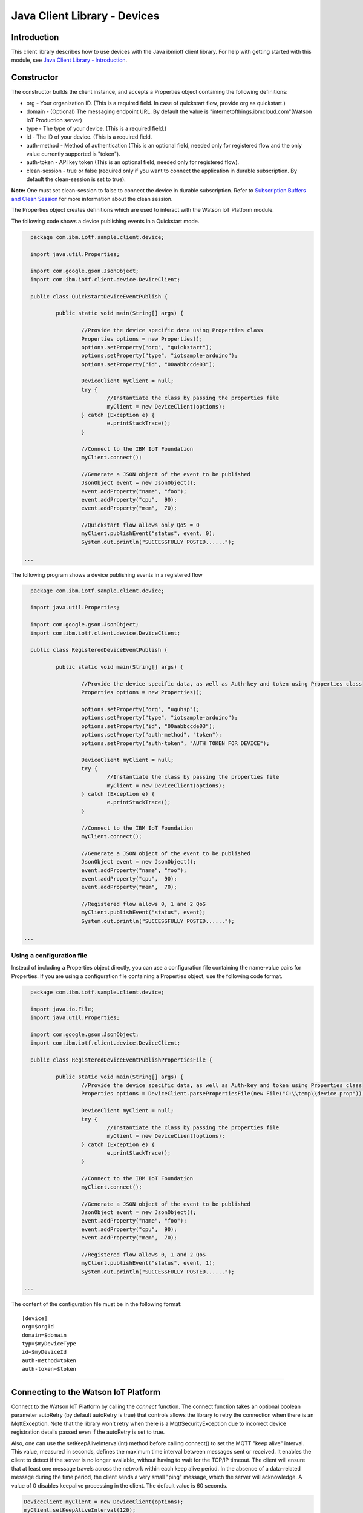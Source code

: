 ===============================================================================
Java Client Library - Devices
===============================================================================

Introduction
-------------------------------------------------------------------------------

This client library describes how to use devices with the Java ibmiotf client library. For help with getting started with this module, see `Java Client Library - Introduction <https://github.com/ibm-messaging/iot-java/blob/master/README.md>`__. 

Constructor
-------------------------------------------------------------------------------

The constructor builds the client instance, and accepts a Properties object containing the following definitions:

* org - Your organization ID. (This is a required field. In case of quickstart flow, provide org as quickstart.)
* domain - (Optional) The messaging endpoint URL. By default the value is "internetofthings.ibmcloud.com"(Watson IoT Production server)
* type - The type of your device. (This is a required field.)
* id - The ID of your device. (This is a required field.
* auth-method - Method of authentication (This is an optional field, needed only for registered flow and the only value currently supported is "token"). 
* auth-token - API key token (This is an optional field, needed only for registered flow).
* clean-session - true or false (required only if you want to connect the application in durable subscription. By default the clean-session is set to true).

**Note:** One must set clean-session to false to connect the device in durable subscription. Refer to `Subscription Buffers and Clean Session <https://docs.internetofthings.ibmcloud.com/reference/mqtt/index.html#/subscription-buffers-and-clean-session#subscription-buffers-and-clean-session>`__ for more information about the clean session.

The Properties object creates definitions which are used to interact with the Watson IoT Platform module. 

The following code shows a device publishing events in a Quickstart mode.


.. code:: java



	package com.ibm.iotf.sample.client.device;

	import java.util.Properties;

	import com.google.gson.JsonObject;
	import com.ibm.iotf.client.device.DeviceClient;

	public class QuickstartDeviceEventPublish {

		public static void main(String[] args) {
			
			//Provide the device specific data using Properties class
			Properties options = new Properties();
			options.setProperty("org", "quickstart");
			options.setProperty("type", "iotsample-arduino");
			options.setProperty("id", "00aabbccde03");
			
			DeviceClient myClient = null;
			try {
				//Instantiate the class by passing the properties file
				myClient = new DeviceClient(options);
			} catch (Exception e) {
				e.printStackTrace();
			}
			
			//Connect to the IBM IoT Foundation
			myClient.connect();
			
			//Generate a JSON object of the event to be published
			JsonObject event = new JsonObject();
			event.addProperty("name", "foo");
			event.addProperty("cpu",  90);
			event.addProperty("mem",  70);

			//Quickstart flow allows only QoS = 0
			myClient.publishEvent("status", event, 0);
			System.out.println("SUCCESSFULLY POSTED......");

      ...

 


The following program shows a device publishing events in a registered flow


.. code:: java


	package com.ibm.iotf.sample.client.device;

	import java.util.Properties;

	import com.google.gson.JsonObject;
	import com.ibm.iotf.client.device.DeviceClient;

	public class RegisteredDeviceEventPublish {

		public static void main(String[] args) {
			
			//Provide the device specific data, as well as Auth-key and token using Properties class		
			Properties options = new Properties();

			options.setProperty("org", "uguhsp");
			options.setProperty("type", "iotsample-arduino");
			options.setProperty("id", "00aabbccde03");
			options.setProperty("auth-method", "token");
			options.setProperty("auth-token", "AUTH TOKEN FOR DEVICE");
			
			DeviceClient myClient = null;
			try {
				//Instantiate the class by passing the properties file
				myClient = new DeviceClient(options);
			} catch (Exception e) {
				e.printStackTrace();
			}
			
			//Connect to the IBM IoT Foundation		
			myClient.connect();
			
			//Generate a JSON object of the event to be published
			JsonObject event = new JsonObject();
			event.addProperty("name", "foo");
			event.addProperty("cpu",  90);
			event.addProperty("mem",  70);
			
			//Registered flow allows 0, 1 and 2 QoS
			myClient.publishEvent("status", event);
			System.out.println("SUCCESSFULLY POSTED......");

      ...



Using a configuration file
~~~~~~~~~~~~~~~~~~~~~~~~~~~~~~~~~~~~~~~~~~~~~~~~~~~~~~~~~~~~~~~~~~~~~~~~~~~~~~~

Instead of including a Properties object directly, you can use a configuration file containing the name-value pairs for Properties. If you are using a configuration file containing a Properties object, use the following code format.

.. code:: java


	package com.ibm.iotf.sample.client.device;

	import java.io.File;
	import java.util.Properties;

	import com.google.gson.JsonObject;
	import com.ibm.iotf.client.device.DeviceClient;

	public class RegisteredDeviceEventPublishPropertiesFile {

		public static void main(String[] args) {
			//Provide the device specific data, as well as Auth-key and token using Properties class	
			Properties options = DeviceClient.parsePropertiesFile(new File("C:\\temp\\device.prop"));

			DeviceClient myClient = null;
			try {
				//Instantiate the class by passing the properties file			
				myClient = new DeviceClient(options);
			} catch (Exception e) {
				e.printStackTrace();
			}
			
			//Connect to the IBM IoT Foundation	
			myClient.connect();
			
			//Generate a JSON object of the event to be published
			JsonObject event = new JsonObject();
			event.addProperty("name", "foo");
			event.addProperty("cpu",  90);
			event.addProperty("mem",  70);
			
			//Registered flow allows 0, 1 and 2 QoS
			myClient.publishEvent("status", event, 1);
			System.out.println("SUCCESSFULLY POSTED......");
			
      ...

The content of the configuration file must be in the following format:

::

    [device]
    org=$orgId
    domain=$domain
    typ=$myDeviceType
    id=$myDeviceId
    auth-method=token
    auth-token=$token


----

Connecting to the Watson IoT Platform
----------------------------------------------------

Connect to the Watson IoT Platform by calling the *connect* function. The connect function takes an optional boolean parameter autoRetry (by default autoRetry is true) that controls allows the library to retry the connection when there is an MqttException. Note that the library won't retry when there is a MqttSecurityException due to incorrect device registration details passed even if the autoRetry is set to true.

Also, one can use the setKeepAliveInterval(int) method before calling connect() to set the MQTT "keep alive" interval. This value, measured in seconds, defines the maximum time interval between messages sent or received. It enables the client to detect if the server is no longer available, without having to wait for the TCP/IP timeout. The client will ensure that at least one message travels across the network within each keep alive period. In the absence of a data-related message during the time period, the client sends a very small "ping" message, which the server will acknowledge. A value of 0 disables keepalive processing in the client. The default value is 60 seconds.

.. code:: java

    DeviceClient myClient = new DeviceClient(options);
    myClient.setKeepAliveInterval(120);
    myClient.connect(true);
    
Also, use the overloaded connect(int numberOfTimesToRetry) function to control the number of retries when there is a connection failure.

.. code:: java

    DeviceClient myClient = new DeviceClient(options);
    
    myClient.connect(10);

After the successful connection to the IoTF service, the device client can perform the following operations, like publishing events and subscribe to device commands from application.

----


Publishing events
-------------------------------------------------------------------------------
Events are the mechanism by which devices publish data to the Watson IoT Platform. The device controls the content of the event and assigns a name for each event it sends.

When an event is received by the IBM IoT Foundation the credentials of the connection on which the event was received are used to determine from which device the event was sent. With this architecture it is impossible for a device to impersonate another device.

Events can be published at any of the three `quality of service levels <https://docs.internetofthings.ibmcloud.com/messaging/mqtt.html#/>` defined by the MQTT protocol.  By default events will be published as qos level 0.

Publish event using default quality of service
~~~~~~~~~~~~~~~~~~~~~~~~~~~~~~~~~~~~~~~~~~~~~~
.. code:: java

			myClient.connect();
			
			JsonObject event = new JsonObject();
			event.addProperty("name", "foo");
			event.addProperty("cpu",  90);
			event.addProperty("mem",  70);
		    
			myClient.publishEvent("status", event);


----


Publish event using user-defined quality of service
~~~~~~~~~~~~~~~~~~~~~~~~~~~~~~~~~~~~~~~~~~~~~~~~~~~

Events can be published at higher MQTT quality of servive levels, but these events may take slower than QoS level 0, because of the extra confirmation of receipt. Also Quickstart flow allows only Qos of 0

.. code:: java

			myClient.connect();
			
			JsonObject event = new JsonObject();
			event.addProperty("name", "foo");
			event.addProperty("cpu",  90);
			event.addProperty("mem",  70);
		    
			//Registered flow allows 0, 1 and 2 QoS
			myClient.publishEvent("status", event, 2);


----

Publish event using HTTP(s)
~~~~~~~~~~~~~~~~~~~~~~~~~~~
Apart from MQTT, the devices can publish events to IBM Watson IoT Platform using HTTP(s) by following 3 simple steps,

* Construct a DeviceClient instance using the properties file
* Construct an event that needs to be published
* Specify the event name and publish the event using publishEventOverHTTP() method as follows,

.. code:: java

    	DeviceClient myClient = new DeviceClient(deviceProps);
    
    	JsonObject event = new JsonObject();
			event.addProperty("name", "foo");
			event.addProperty("cpu",  90);
			event.addProperty("mem",  70);
			
    	int httpCode = myClient.publishEventOverHTTP("blink", event);
    	
The complete code can be found in the device example `HttpDeviceEventPublish <https://github.com/ibm-messaging/iot-java/blob/master/samples/iotfdeviceclient/src/com/ibm/iotf/sample/client/device/HttpDeviceEventPublish.java>`__
 
Based on the settings in the properties file, the publishEventOverHTTP() method either publishes the event in Quickstart or in Registered flow. When the Organization ID mentioned in the properties file is quickstart, publishEventOverHTTP() method publishes the event to Watson IoT Platform quickstart service and publishes the event in plain HTTP format. But when valid registered organization is mentioned in the properties file, this method always publishes the event in HTTPS (HTTP over SSL), so all the communication is secured.

Also, It is possible for an application to publish the event on behalf of a device to IBM Watson IoT Platform using HTTP(s). This can be achieved by following 3 simple steps,

* Construct the ApplicationClient instance using the properties file
* Construct the event that needs to be published
* Specify the event name, Device Type, Device ID and publish the event using publishEventOverHTTP() method as follows,

.. code:: java

    	ApplicationClient myClient = new ApplicationClient(props);
    
    	JsonObject event = new JsonObject();
			event.addProperty("name", "foo");
			event.addProperty("cpu",  90);
			event.addProperty("mem",  70);
			
    	code = myClient.publishEventOverHTTP(deviceType, deviceId, "blink", event);
 

The complete code can be found in the application example `HttpApplicationDeviceEventPublish <https://github.com/ibm-messaging/iot-java/blob/master/samples/iotfdeviceclient/src/com/ibm/iotf/sample/client/application/HttpApplicationDeviceEventPublish.java>`__



Handling commands
-------------------------------------------------------------------------------
When the device client connects it automatically subscribes to any command for this device. To process specific commands you need to register a command callback method. 
The messages are returned as an instance of the Command class which has the following properties:

* payload - java.lang.String
* format - java.lang.String
* command - java.lang.String
* timestamp - org.joda.time.DateTime

.. code:: java

	package com.ibm.iotf.sample.client.device;

	import java.util.Properties;
	import java.util.concurrent.BlockingQueue;
	import java.util.concurrent.LinkedBlockingQueue;

	import com.ibm.iotf.client.device.Command;
	import com.ibm.iotf.client.device.CommandCallback;
	import com.ibm.iotf.client.device.DeviceClient;


	//Implement the CommandCallback class to provide the way in which you want the command to be handled
	class MyNewCommandCallback implements CommandCallback, Runnable {
	
		// A queue to hold & process the commands for smooth handling of MQTT messages
		private BlockingQueue<Command> queue = new LinkedBlockingQueue<Command>();
	
		/**
	 	* This method is invoked by the library whenever there is command matching the subscription criteria
	 	*/
		@Override
		public void processCommand(Command cmd) {
			try {
				queue.put(cmd);
			} catch (InterruptedException e) {
			}			
		}

		@Override
		public void run() {
			while(true) {
				Command cmd = null;
				try {
					//In this sample, we just display the command
					cmd = queue.take();
					System.out.println("COMMAND RECEIVED = '" + cmd.getCommand() + "'\twith Payload = '" + cmd.getPayload() + "'");
				} catch (InterruptedException e) {}
			}
		}
	}


	public class RegisteredDeviceCommandSubscribe {

		
		public static void main(String[] args) {
			
			//Provide the device specific data, as well as Auth-key and token using Properties class		
			Properties options = new Properties();
			
			options.setProperty("org", "uguhsp");
			options.setProperty("type", "iotsample-arduino");
			options.setProperty("id", "00aabbccde03");
			options.setProperty("auth-method", "token");
			options.setProperty("auth-token", "AUTH TOKEN FOR DEVICE");
			
			DeviceClient myClient = null;
			try {
				//Instantiate the class by passing the properties file			
				myClient = new DeviceClient(options);
			} catch (Exception e) {
				e.printStackTrace();
			}
			
			//Pass the above implemented CommandCallback as an argument to this device client
			myClient.setCommandCallback(new MyNewCommandCallback());

			//Connect to the IBM IoT Foundation	
			myClient.connect();
		}
	}


